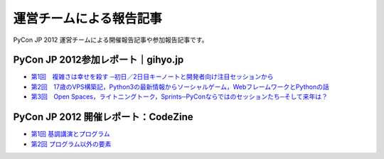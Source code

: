 ==========================
 運営チームによる報告記事
==========================

PyCon JP 2012 運営チームによる開催報告記事や参加報告記事です。

PyCon JP 2012参加レポート｜gihyo.jp
===================================

- `第1回　複雑さは幸せを殺す ─初日／2日目キーノートと開発者向け注目セッションから <http://gihyo.jp/news/report/01/pyconjp2012/0001>`_
- `第2回　17歳のVPS構築記，Python3の最新情報からソーシャルゲーム，WebフレームワークとPythonの話 <http://gihyo.jp/news/report/01/pyconjp2012/0002>`_
- `第3回　Open Spaces，ライトニングトーク，Sprints─PyConならではのセッションたち─そして来年は？ <http://gihyo.jp/news/report/01/pyconjp2012/0003>`_

PyCon JP 2012 開催レポート：CodeZine
====================================

- `第1回 基調講演とプログラム <http://codezine.jp/article/detail/6784>`_
- `第2回 プログラム以外の要素 <http://codezine.jp/article/detail/6798>`_
